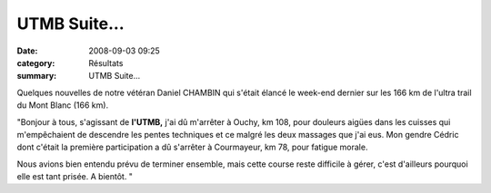 UTMB Suite...
=============

:date: 2008-09-03 09:25
:category: Résultats
:summary: UTMB Suite...

Quelques nouvelles de notre vétéran Daniel CHAMBIN qui s'était élancé le week-end dernier sur les 166 km de l'ultra trail du Mont Blanc (166 km).

"Bonjour à tous, s'agissant de **l'UTMB,**  j'ai dû m'arrêter à Ouchy, km 108, pour douleurs aigües dans les cuisses qui m'empêchaient de descendre les pentes techniques et ce malgré les deux massages que j'ai eus. Mon gendre Cédric dont c'était la première participation a dû s'arrêter à Courmayeur, km 78, pour fatigue morale.

Nous avions bien entendu prévu de terminer ensemble, mais cette course reste difficile à gérer, c'est d'ailleurs pourquoi elle est tant prisée. A bientôt.  "
